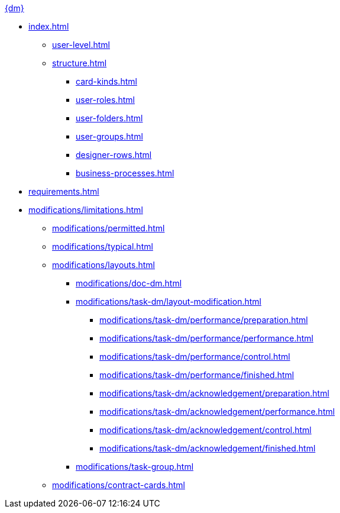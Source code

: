 .xref:index.adoc[{dm}]
* xref:index.adoc[]

** xref:user-level.adoc[]
** xref:structure.adoc[]
*** xref:card-kinds.adoc[]
*** xref:user-roles.adoc[]
*** xref:user-folders.adoc[]
*** xref:user-groups.adoc[]
*** xref:designer-rows.adoc[]
*** xref:business-processes.adoc[]

* xref:requirements.adoc[]

* xref:modifications/limitations.adoc[]
*** xref:modifications/permitted.adoc[]
*** xref:modifications/typical.adoc[]
*** xref:modifications/layouts.adoc[]
**** xref:modifications/doc-dm.adoc[]
**** xref:modifications/task-dm/layout-modification.adoc[]
***** xref:modifications/task-dm/performance/preparation.adoc[]
***** xref:modifications/task-dm/performance/performance.adoc[]
***** xref:modifications/task-dm/performance/control.adoc[]
***** xref:modifications/task-dm/performance/finished.adoc[]
***** xref:modifications/task-dm/acknowledgement/preparation.adoc[]
***** xref:modifications/task-dm/acknowledgement/performance.adoc[]
***** xref:modifications/task-dm/acknowledgement/control.adoc[]
***** xref:modifications/task-dm/acknowledgement/finished.adoc[]
**** xref:modifications/task-group.adoc[]
*** xref:modifications/contract-cards.adoc[]